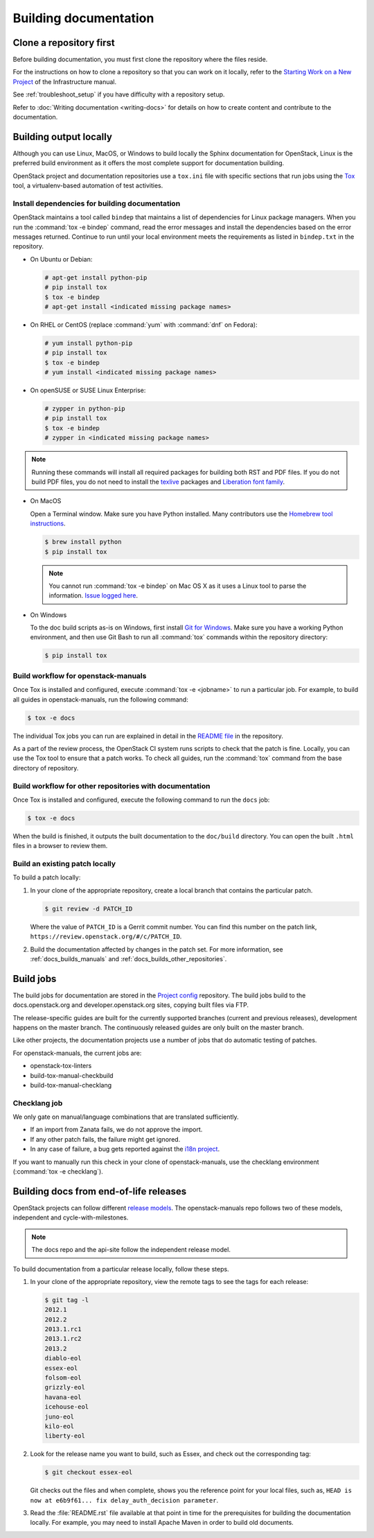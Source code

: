 .. _docs_builds:

======================
Building documentation
======================

Clone a repository first
~~~~~~~~~~~~~~~~~~~~~~~~

Before building documentation, you must first clone the repository where the
files reside.

For the instructions on how to clone a repository so that you can work
on it locally, refer to the `Starting Work on a New Project
<https://docs.openstack.org/infra/manual/developers.html#starting-work-on-a-new-project>`_
of the Infrastructure manual.

See :ref:`troubleshoot_setup` if you have difficulty with a repository
setup.

Refer to :doc:`Writing documentation <writing-docs>` for details on how to
create content and contribute to the documentation.

Building output locally
~~~~~~~~~~~~~~~~~~~~~~~

Although you can use Linux, MacOS, or Windows to build locally the Sphinx
documentation for OpenStack, Linux is the preferred build environment as it
offers the most complete support for documentation building.

OpenStack project and documentation repositories use a ``tox.ini`` file with
specific sections that run jobs using the `Tox
<https://tox.readthedocs.org/en/latest/>`_ tool, a virtualenv-based
automation of test activities.

.. _docs_dependencies:

Install dependencies for building documentation
-----------------------------------------------

OpenStack maintains a tool called ``bindep`` that maintains a list of
dependencies for Linux package managers. When you run the
:command:`tox -e bindep` command, read the error messages and install the
dependencies based on the error messages returned. Continue to run until
your local environment meets the requirements as listed in ``bindep.txt``
in the repository.

* On Ubuntu or Debian:

  .. code-block:: console

     # apt-get install python-pip
     # pip install tox
     $ tox -e bindep
     # apt-get install <indicated missing package names>

* On RHEL or CentOS (replace :command:`yum` with :command:`dnf` on Fedora):

  .. code-block:: console

     # yum install python-pip
     # pip install tox
     $ tox -e bindep
     # yum install <indicated missing package names>

* On openSUSE or SUSE Linux Enterprise:

  .. code-block:: console

     # zypper in python-pip
     # pip install tox
     $ tox -e bindep
     # zypper in <indicated missing package names>

.. note::

   Running these commands will install all required packages for building both
   RST and PDF files. If you do not build PDF files, you do not need to
   install the `texlive <https://www.tug.org/texlive/>`__ packages and
   `Liberation font family <https://fedorahosted.org/liberation-fonts/>`__.

* On MacOS

  Open a Terminal window. Make sure you have Python installed. Many contributors
  use the `Homebrew tool instructions
  <http://docs.python-guide.org/en/latest/starting/install/osx/>`_.

  .. code-block:: console

     $ brew install python
     $ pip install tox

  .. note::

     You cannot run :command:`tox -e bindep` on Mac OS X as it uses a Linux tool
     to parse the information. `Issue logged here
     <https://storyboard.openstack.org/#!/story/2000888>`_.

* On Windows

  To the doc build scripts as-is on Windows, first install `Git for Windows`_.
  Make sure you have a working Python environment, and then use Git Bash to run
  all :command:`tox` commands within the repository directory:

  .. code-block:: console

     $ pip install tox

.. _Git for Windows: http://gitforwindows.org/

.. _docs_builds_manuals:

Build workflow for openstack-manuals
------------------------------------

Once Tox is installed and configured, execute :command:`tox -e <jobname>`
to run a particular job. For example, to build all guides in
openstack-manuals, run the following command:

.. code-block:: console

   $ tox -e docs

The individual Tox jobs you can run are explained in detail in the
`README file
<https://git.openstack.org/cgit/openstack/openstack-manuals/tree/README.rst>`_
in the repository.

As a part of the review process, the OpenStack CI system runs scripts
to check that the patch is fine. Locally, you can use the Tox tool to
ensure that a patch works. To check all guides, run the :command:`tox` command
from the base directory of repository.

.. _docs_builds_other_repositories:

Build workflow for other repositories with documentation
--------------------------------------------------------

Once Tox is installed and configured, execute the following command to run the
``docs`` job:

.. code-block:: console

   $ tox -e docs

When the build is finished, it outputs the built documentation to the
``doc/build`` directory. You can open the built ``.html`` files in a browser
to review them.

.. _docs_builds_locally:

Build an existing patch locally
-------------------------------

To build a patch locally:

#. In your clone of the appropriate repository, create a local branch that
   contains the particular patch.

   .. code-block:: console

      $ git review -d PATCH_ID

   Where the value of ``PATCH_ID`` is a Gerrit commit number.
   You can find this number on the patch link,
   ``https://review.openstack.org/#/c/PATCH_ID``.

#. Build the documentation affected by changes in the patch set. For more
   information, see :ref:`docs_builds_manuals` and
   :ref:`docs_builds_other_repositories`.

.. _build_jobs:

Build jobs
~~~~~~~~~~

The build jobs for documentation are stored in the
`Project config <https://git.openstack.org/cgit/openstack-infra/project-config>`_
repository. The build jobs build to the docs.openstack.org and
developer.openstack.org sites, copying built files via FTP.

The release-specific guides are built for the currently supported branches
(current and previous releases), development happens on the master branch.
The continuously released guides are only built on the master branch.

Like other projects, the documentation projects use a number of jobs
that do automatic testing of patches.

For openstack-manuals, the current jobs are:

* openstack-tox-linters
* build-tox-manual-checkbuild
* build-tox-manual-checklang

Checklang job
-------------

We only gate on manual/language combinations that are translated
sufficiently.

* If an import from Zanata fails, we do not approve the import.
* If any other patch fails, the failure might get ignored.
* In any case of failure, a bug gets reported against the `i18n project
  <https://bugs.launchpad.net/openstack-i18n>`_.

If you want to manually run this check in your clone of openstack-manuals, use
the checklang environment (:command:`tox -e checklang`).

.. _docs_builds_eol:

Building docs from end-of-life releases
~~~~~~~~~~~~~~~~~~~~~~~~~~~~~~~~~~~~~~~

OpenStack projects can follow different `release models
<https://releases.openstack.org/reference/release_models.html>`_. The
openstack-manuals repo follows two of these models, independent and
cycle-with-milestones.

.. note::

   The docs repo and the api-site follow the independent release model.

To build documentation from a particular release locally, follow these steps.

#. In your clone of the appropriate repository, view the remote tags to see
   the tags for each release:

   .. code-block:: console

      $ git tag -l
      2012.1
      2012.2
      2013.1.rc1
      2013.1.rc2
      2013.2
      diablo-eol
      essex-eol
      folsom-eol
      grizzly-eol
      havana-eol
      icehouse-eol
      juno-eol
      kilo-eol
      liberty-eol

#. Look for the release name you want to build, such as Essex, and check out
   the corresponding tag:

   .. code-block:: console

      $ git checkout essex-eol

   Git checks out the files and when complete, shows you the reference point
   for your local files, such as, ``HEAD is now at e6b9f61... fix
   delay_auth_decision parameter``.

#. Read the :file:`README.rst` file available at that point in time for the
   prerequisites for building the documentation locally. For example, you may
   need to install Apache Maven in order to build old documents.
